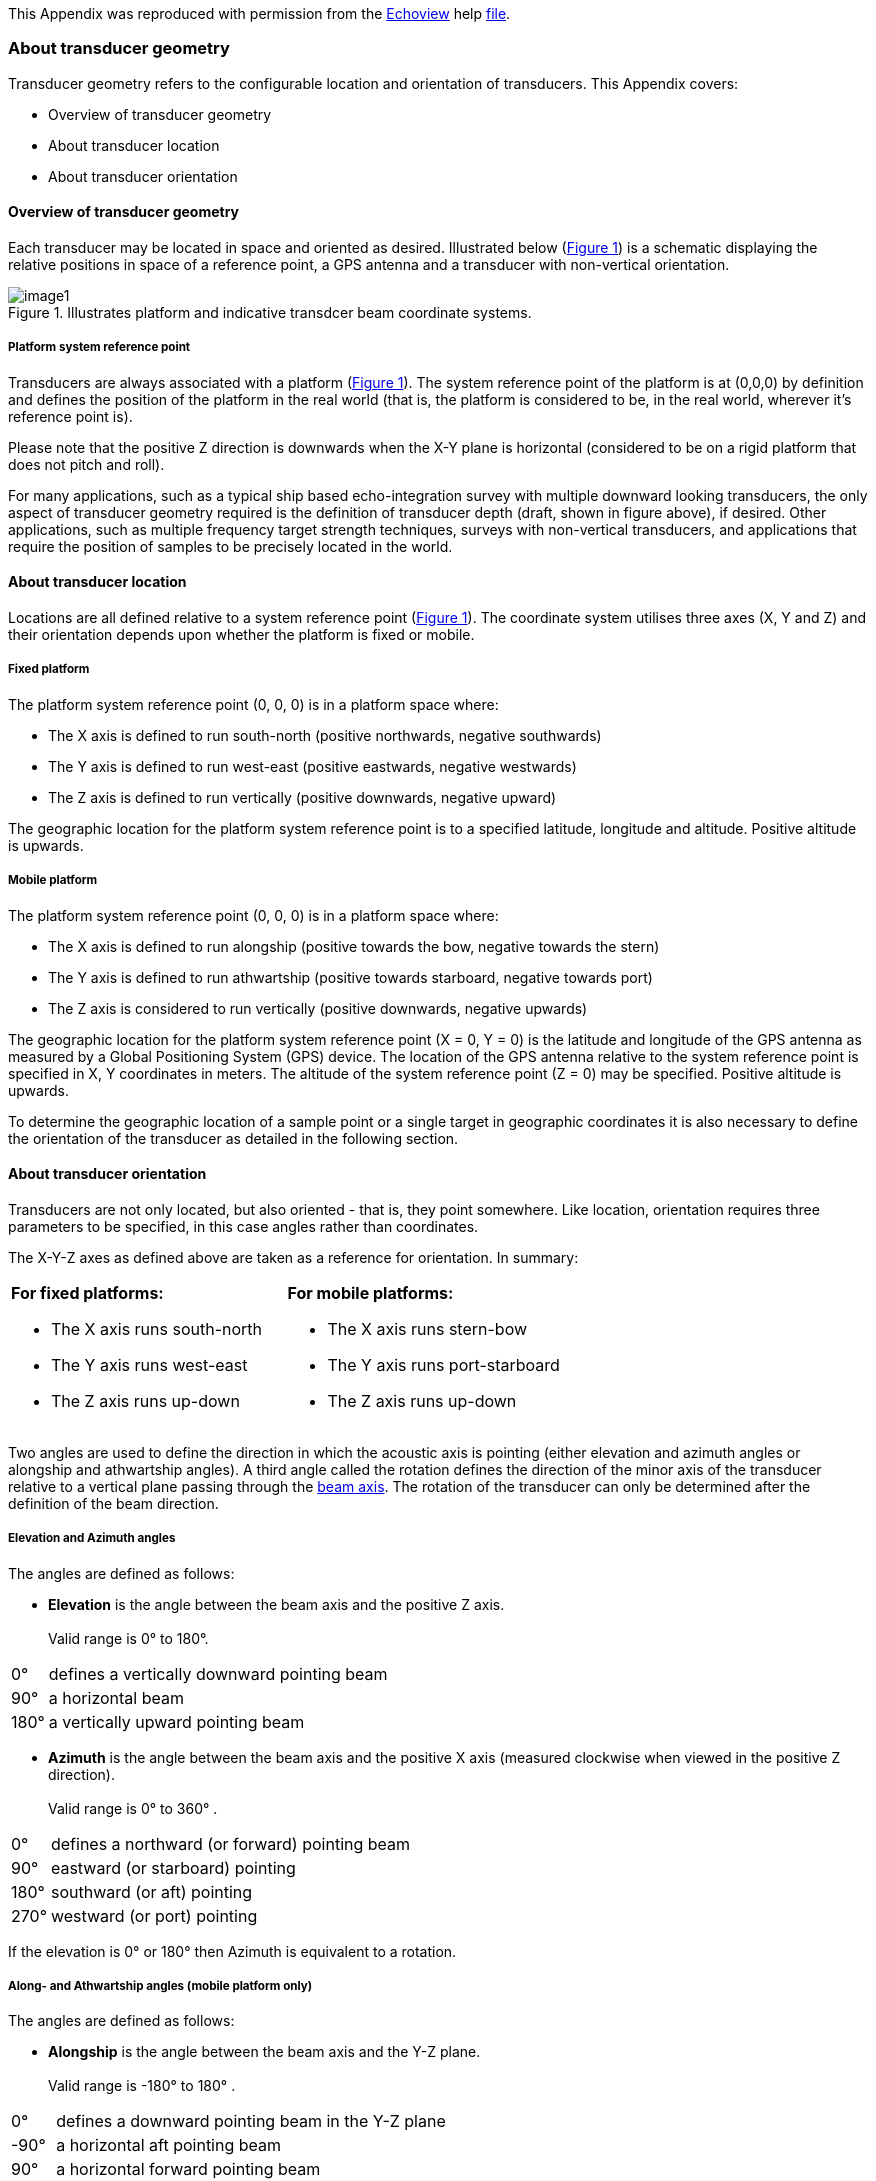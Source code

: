 :xrefstyle: short

This Appendix was reproduced with permission from the https://www.echoview.com/[Echoview] help https://support.echoview.com/WebHelp/Echoview.htm[file].

[discrete]
=== About transducer geometry

Transducer geometry refers to the configurable location and orientation of transducers. This Appendix covers:

* Overview of transducer geometry
* About transducer location
* About transducer orientation

[discrete]
==== Overview of transducer geometry

Each transducer may be located in space and oriented as desired. Illustrated below (<<transducer_orientation_conventions_figure>>) is a schematic displaying the relative positions in space of a reference point, a GPS antenna and a transducer with non-vertical orientation.

.Illustrates platform and indicative transdcer beam coordinate systems.
[[transducer_orientation_conventions_figure]]
image::image1.gif[]

[discrete]
===== Platform system reference point

Transducers are always associated with a platform (<<transducer_orientation_conventions_figure>>). The system reference point of the platform is at (0,0,0) by definition and defines the position of the platform in the real world (that is, the platform is considered to be, in the real world, wherever it's reference point is).

Please note that the positive Z direction is downwards when the X-Y plane is horizontal (considered to be on a rigid platform that does not pitch and roll).

For many applications, such as a typical ship based echo-integration survey with multiple downward looking transducers, the only aspect of transducer geometry required is the definition of transducer depth (draft, shown in figure above), if desired. Other applications, such as multiple frequency target strength techniques, surveys with non-vertical transducers, and applications that require the position of samples to be precisely located in the world.

[discrete]
==== About transducer location

Locations are all defined relative to a system reference point (<<transducer_orientation_conventions_figure>>). The coordinate system utilises three axes (X, Y and Z) and their orientation depends upon whether the platform is fixed or mobile.

[discrete]
===== Fixed platform

The platform system reference point (0, 0, 0) is in a platform space where:

* The X axis is defined to run south-north (positive northwards, negative southwards)
* The Y axis is defined to run west-east (positive eastwards, negative westwards)
* The Z axis is defined to run vertically (positive downwards, negative upward)

The geographic location for the platform system reference point is to a specified latitude, longitude and altitude. Positive altitude is upwards.

[discrete]
===== Mobile platform

The platform system reference point (0, 0, 0) is in a platform space where:

* The X axis is defined to run alongship (positive towards the bow, negative towards the stern)
* The Y axis is defined to run athwartship (positive towards starboard, negative towards port)
* The Z axis is considered to run vertically (positive downwards, negative upwards)

The geographic location for the platform system reference point (X = 0, Y = 0) is the latitude and longitude of the GPS antenna as measured by a Global Positioning System (GPS) device. The location of the GPS antenna relative to the system reference point is specified in X, Y coordinates in meters. The altitude of the system reference point (Z = 0) may be specified. Positive altitude is upwards.

To determine the geographic location of a sample point or a single target in geographic coordinates it is also necessary to define the orientation of the transducer as detailed in the following section.

[discrete]
==== About transducer orientation

Transducers are not only located, but also oriented - that is, they point somewhere. Like location, orientation requires three parameters to be specified, in this case angles rather than coordinates. 

The X-Y-Z axes as defined above are taken as a reference for orientation. In summary:

[cols=",",]
|===
a|*For fixed platforms:*

* The X axis runs south-north
* The Y axis runs west-east
* The Z axis runs up-down

a|*For mobile platforms:*

* The X axis runs stern-bow
* The Y axis runs port-starboard
* The Z axis runs up-down
|===

Two angles are used to define the direction in which the acoustic axis is pointing (either elevation and azimuth angles or alongship and athwartship angles). A third angle called the rotation defines the direction of the minor axis of the transducer relative to a vertical plane passing through the https://support.echoview.com/WebHelp/Using_Echoview/About_beam_geometry.htm[beam axis]. The rotation of the transducer can only be determined after the definition of the beam direction.

[discrete]
===== Elevation and Azimuth angles

The angles are defined as follows:

* *Elevation* is the angle between the beam axis and the positive Z axis. +
 +
Valid range is 0° to 180°.

[%autowidth]
|===
|0° |defines a vertically downward pointing beam
|90° |a horizontal beam
|180° |a vertically upward pointing beam
|===

* *Azimuth* is the angle between the beam axis and the positive X axis (measured clockwise when viewed in the positive Z direction). +
 +
Valid range is 0° to 360° .

[%autowidth]
|===
|0° |defines a northward (or forward) pointing beam
|90° |eastward (or starboard) pointing
|180° |southward (or aft) pointing
|270° |westward (or port) pointing
|===

If the elevation is 0° or 180° then Azimuth is equivalent to a rotation.

[discrete]
===== Along- and Athwartship angles (mobile platform only)

The angles are defined as follows:

* *Alongship* is the angle between the beam axis and the Y-Z plane. +
 +
Valid range is -180° to 180° .

[%autowidth]
|===
|0° |defines a downward pointing beam in the Y-Z plane
|-90° |a horizontal aft pointing beam
|90° |a horizontal forward pointing beam
|-180° |an upward pointing beam in the Y-Z plane
|180° |an upward pointing beam in the Y-Z plane
|===

* *Athwartship* is the angle between the beam axis and the X-Z plane.  +
 +
Valid range is -180° to 180° .

[%autowidth]
|===
|0° |defines a downward pointing beam in the X-Z plane
|-90° |a horizontal port pointing beam
|90° |degrees a horizontal starboard pointing beam
|-180° |an upward pointing beam in the X-Z plane
|180° |an upward pointing beam in the X-Z plane
|===

*Note:* Not all combinations of Alongship and Athwartship angle are valid. If one angle defines a downward pointing beam (-90° to 90°) and the other an upward pointing beam (-180° to -90° or 90° to 180°)  they cannot be describing the same direction!

[discrete]
===== Rotation

* *Rotation* is the angle between the positive minor-axis of the transducer and the vertical plane running through the beam axis (measured in the clockwise direction as seen from the transducer).

Valid range is 0° to 360°.
[%autowidth]
|===
|0° |an upward pointing positive minor-axis
|180° |a downward pointing positive minor-axis
|===

[discrete]
===== In Summary

To determine the three coordinates defining the beam orientation, do the following:

. Determine the pointing direction of the beam axis
+
Use your choice of either elevation-azimuth angles or alongship-athwartship angles.
. Determine the rotation angle of the transducer
+
Remember that the zero reference for the rotation angle is the vertical plane running through the beam axis and therefore that the rotation coordinate can only be meaningfully determined after you have defined the orientation of the beam axis.

*Examples:*

* A transducer beam pointing to starboard at an angle of 45 degrees with the positive minor axis of the transducer pointing forward is defined by either: +
 +
elevation = 45° , azimuth = 90° , rotation = 270° +
 +
-OR- +
 +
alongship = 0° , athwartship = 45° , rotation = 270° +
 

* A transducer beam pointing to port at an angle of 45 degrees with the positive minor axis of the transducer pointing forward is defined by either: +
 +
elevation = 45° , azimuth = 270° , rotation = 90° +
 +
-OR- +
 +
alongship = 0° , athwartship = -45° , rotation = 90°

*Notes:*

* You may define the pointing direction of the transducer with whichever pair of angles is most convenient for your application but the rotation angle will be the same, whichever pair of angles you choose to define the pointing direction.

* For a transducer with an elevation of 0° (that is, vertically downward pointing), the azimuth angle is logically equivalent to the transducer rotation.
